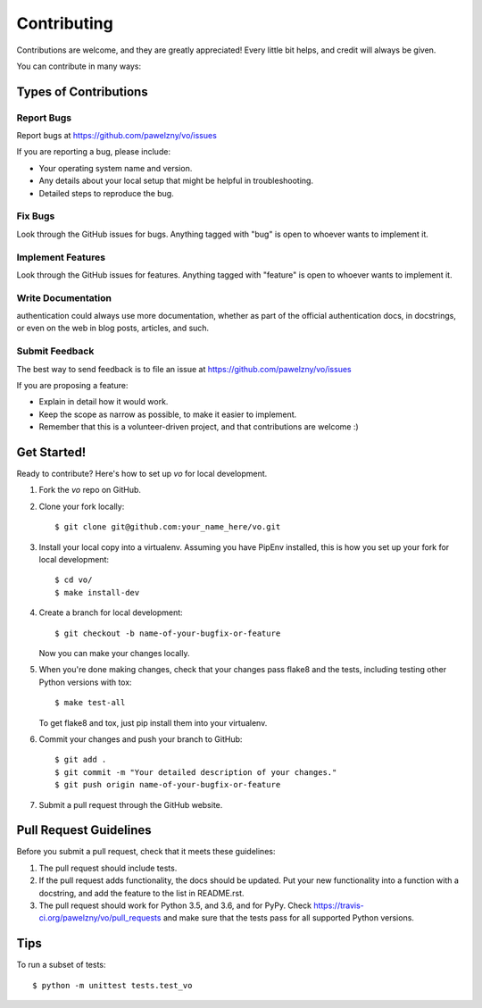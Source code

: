 ============
Contributing
============

Contributions are welcome, and they are greatly appreciated! Every
little bit helps, and credit will always be given.

You can contribute in many ways:

Types of Contributions
----------------------

Report Bugs
~~~~~~~~~~~

Report bugs at https://github.com/pawelzny/vo/issues

If you are reporting a bug, please include:

* Your operating system name and version.
* Any details about your local setup that might be helpful in troubleshooting.
* Detailed steps to reproduce the bug.

Fix Bugs
~~~~~~~~

Look through the GitHub issues for bugs. Anything tagged with "bug"
is open to whoever wants to implement it.

Implement Features
~~~~~~~~~~~~~~~~~~

Look through the GitHub issues for features. Anything tagged with "feature"
is open to whoever wants to implement it.

Write Documentation
~~~~~~~~~~~~~~~~~~~

authentication could always use more documentation, whether as part of the
official authentication docs, in docstrings, or even on the web in blog posts,
articles, and such.

Submit Feedback
~~~~~~~~~~~~~~~

The best way to send feedback is to file an issue at
https://github.com/pawelzny/vo/issues

If you are proposing a feature:

* Explain in detail how it would work.
* Keep the scope as narrow as possible, to make it easier to implement.
* Remember that this is a volunteer-driven project, and that contributions
  are welcome :)

Get Started!
------------

Ready to contribute? Here's how to set up `vo` for local development.

1. Fork the `vo` repo on GitHub.
2. Clone your fork locally::

    $ git clone git@github.com:your_name_here/vo.git

3. Install your local copy into a virtualenv. Assuming you have PipEnv installed, this is how you set up your fork for local development::

    $ cd vo/
    $ make install-dev

4. Create a branch for local development::

    $ git checkout -b name-of-your-bugfix-or-feature

   Now you can make your changes locally.

5. When you're done making changes, check that your changes pass flake8 and the
   tests, including testing other Python versions with tox::

    $ make test-all

   To get flake8 and tox, just pip install them into your virtualenv.

6. Commit your changes and push your branch to GitHub::

    $ git add .
    $ git commit -m "Your detailed description of your changes."
    $ git push origin name-of-your-bugfix-or-feature

7. Submit a pull request through the GitHub website.

Pull Request Guidelines
-----------------------

Before you submit a pull request, check that it meets these guidelines:

1. The pull request should include tests.
2. If the pull request adds functionality, the docs should be updated. Put
   your new functionality into a function with a docstring, and add the
   feature to the list in README.rst.
3. The pull request should work for Python 3.5, and 3.6, and for PyPy. Check
   https://travis-ci.org/pawelzny/vo/pull_requests
   and make sure that the tests pass for all supported Python versions.

Tips
----

To run a subset of tests::

    $ python -m unittest tests.test_vo
